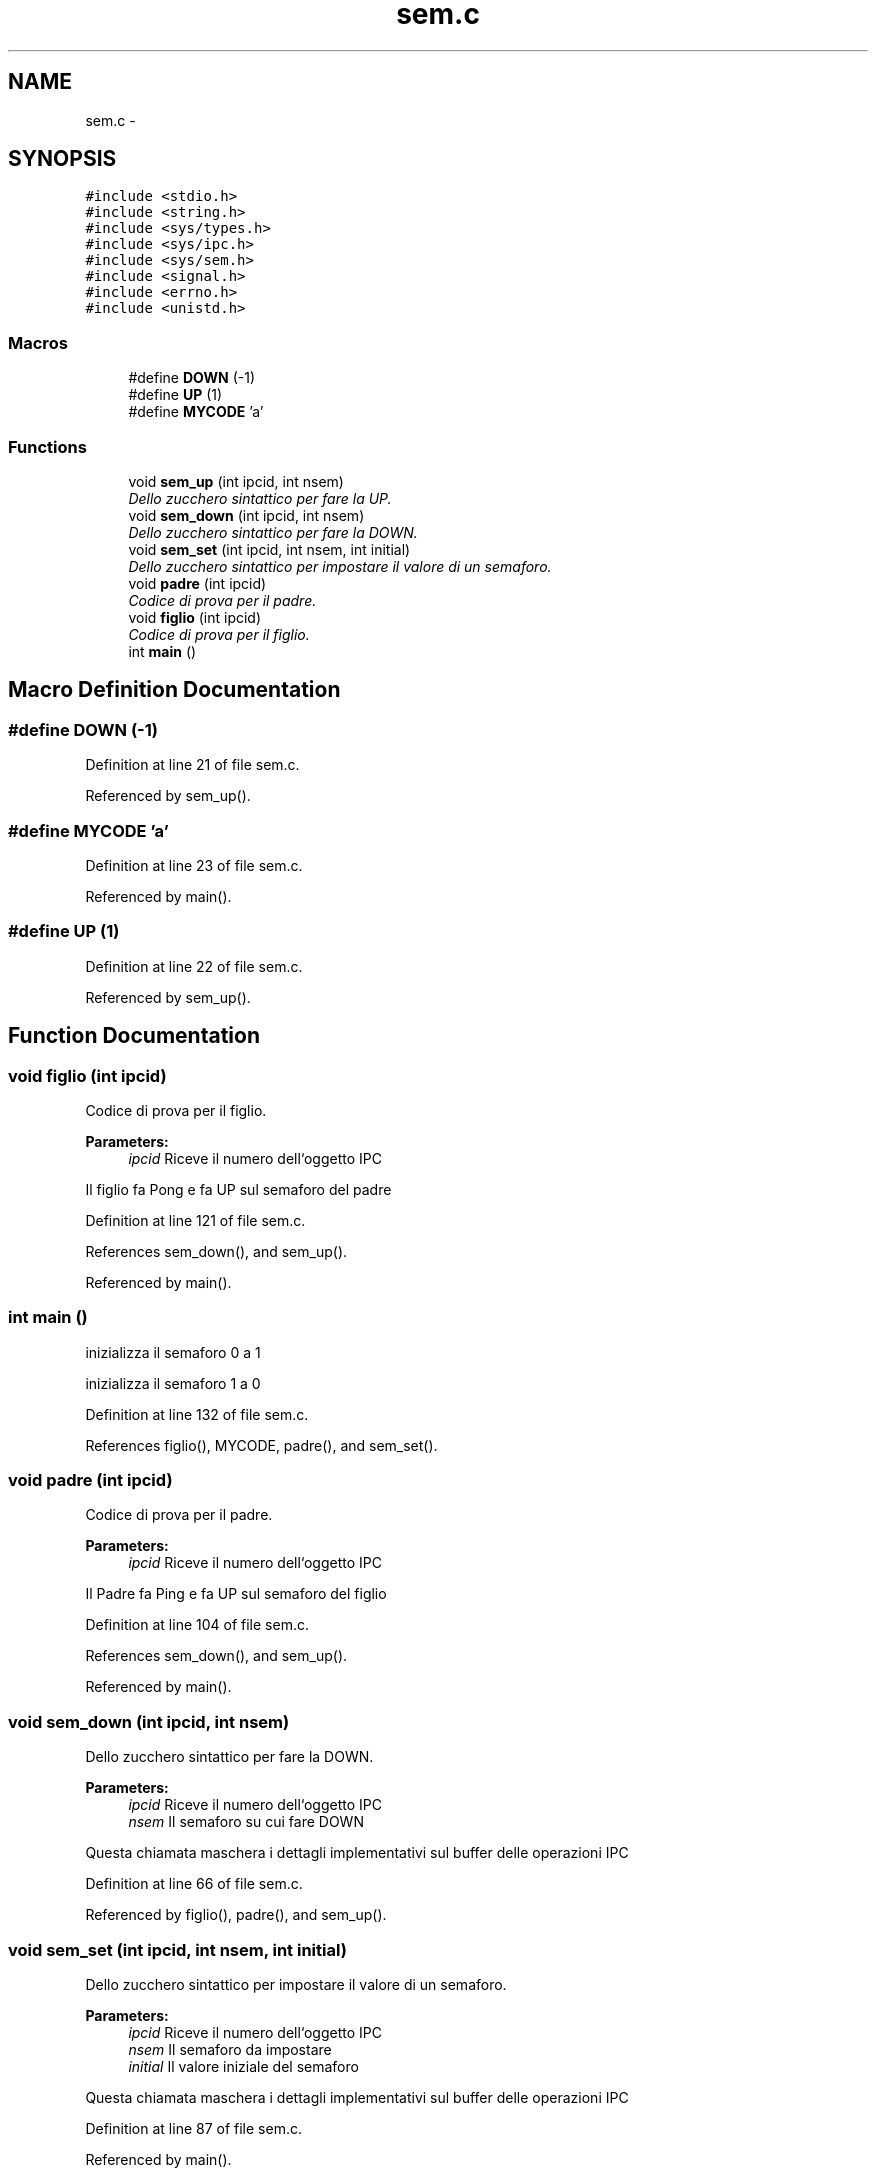 .TH "sem.c" 3 "Sun Jun 26 2016" "My Project" \" -*- nroff -*-
.ad l
.nh
.SH NAME
sem.c \- 
.SH SYNOPSIS
.br
.PP
\fC#include <stdio\&.h>\fP
.br
\fC#include <string\&.h>\fP
.br
\fC#include <sys/types\&.h>\fP
.br
\fC#include <sys/ipc\&.h>\fP
.br
\fC#include <sys/sem\&.h>\fP
.br
\fC#include <signal\&.h>\fP
.br
\fC#include <errno\&.h>\fP
.br
\fC#include <unistd\&.h>\fP
.br

.SS "Macros"

.in +1c
.ti -1c
.RI "#define \fBDOWN\fP   (\-1)"
.br
.ti -1c
.RI "#define \fBUP\fP   (1)"
.br
.ti -1c
.RI "#define \fBMYCODE\fP   'a'"
.br
.in -1c
.SS "Functions"

.in +1c
.ti -1c
.RI "void \fBsem_up\fP (int ipcid, int nsem)"
.br
.RI "\fIDello zucchero sintattico per fare la UP\&. \fP"
.ti -1c
.RI "void \fBsem_down\fP (int ipcid, int nsem)"
.br
.RI "\fIDello zucchero sintattico per fare la DOWN\&. \fP"
.ti -1c
.RI "void \fBsem_set\fP (int ipcid, int nsem, int initial)"
.br
.RI "\fIDello zucchero sintattico per impostare il valore di un semaforo\&. \fP"
.ti -1c
.RI "void \fBpadre\fP (int ipcid)"
.br
.RI "\fICodice di prova per il padre\&. \fP"
.ti -1c
.RI "void \fBfiglio\fP (int ipcid)"
.br
.RI "\fICodice di prova per il figlio\&. \fP"
.ti -1c
.RI "int \fBmain\fP ()"
.br
.in -1c
.SH "Macro Definition Documentation"
.PP 
.SS "#define DOWN   (\-1)"

.PP
Definition at line 21 of file sem\&.c\&.
.PP
Referenced by sem_up()\&.
.SS "#define MYCODE   'a'"

.PP
Definition at line 23 of file sem\&.c\&.
.PP
Referenced by main()\&.
.SS "#define UP   (1)"

.PP
Definition at line 22 of file sem\&.c\&.
.PP
Referenced by sem_up()\&.
.SH "Function Documentation"
.PP 
.SS "void figlio (int ipcid)"

.PP
Codice di prova per il figlio\&. 
.PP
\fBParameters:\fP
.RS 4
\fIipcid\fP Riceve il numero dell`oggetto IPC
.RE
.PP
Il figlio fa Pong e fa UP sul semaforo del padre 
.PP
Definition at line 121 of file sem\&.c\&.
.PP
References sem_down(), and sem_up()\&.
.PP
Referenced by main()\&.
.SS "int main ()"
inizializza il semaforo 0 a 1
.PP
inizializza il semaforo 1 a 0 
.PP
Definition at line 132 of file sem\&.c\&.
.PP
References figlio(), MYCODE, padre(), and sem_set()\&.
.SS "void padre (int ipcid)"

.PP
Codice di prova per il padre\&. 
.PP
\fBParameters:\fP
.RS 4
\fIipcid\fP Riceve il numero dell`oggetto IPC
.RE
.PP
Il Padre fa Ping e fa UP sul semaforo del figlio 
.PP
Definition at line 104 of file sem\&.c\&.
.PP
References sem_down(), and sem_up()\&.
.PP
Referenced by main()\&.
.SS "void sem_down (int ipcid, int nsem)"

.PP
Dello zucchero sintattico per fare la DOWN\&. 
.PP
\fBParameters:\fP
.RS 4
\fIipcid\fP Riceve il numero dell`oggetto IPC 
.br
\fInsem\fP Il semaforo su cui fare DOWN
.RE
.PP
Questa chiamata maschera i dettagli implementativi sul buffer delle operazioni IPC 
.PP
Definition at line 66 of file sem\&.c\&.
.PP
Referenced by figlio(), padre(), and sem_up()\&.
.SS "void sem_set (int ipcid, int nsem, int initial)"

.PP
Dello zucchero sintattico per impostare il valore di un semaforo\&. 
.PP
\fBParameters:\fP
.RS 4
\fIipcid\fP Riceve il numero dell`oggetto IPC 
.br
\fInsem\fP Il semaforo da impostare 
.br
\fIinitial\fP Il valore iniziale del semaforo
.RE
.PP
Questa chiamata maschera i dettagli implementativi sul buffer delle operazioni IPC 
.PP
Definition at line 87 of file sem\&.c\&.
.PP
Referenced by main()\&.
.SS "void sem_up (int ipcid, int nsem)"

.PP
Dello zucchero sintattico per fare la UP\&. 
.PP
\fBParameters:\fP
.RS 4
\fIipcid\fP Riceve il numero dell`oggetto IPC 
.br
\fInsem\fP Il semaforo su cui fare UP
.RE
.PP
Questa chiamata maschera i dettagli implementativi sul buffer delle operazioni IPC 
.PP
Definition at line 47 of file sem\&.c\&.
.PP
References DOWN, sem_down(), and UP\&.
.PP
Referenced by figlio(), and padre()\&.
.SH "Author"
.PP 
Generated automatically by Doxygen for My Project from the source code\&.
